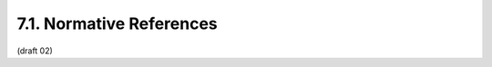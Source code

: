 7.1.  Normative References
---------------------------------------

.. glossary::

   I-D.ietf.oauth-assertions
              Mortimore, C., Ed., Campbell, B., Jones, M., and Y.
              Goland, "OAuth 2.0 Assertion Profile",
              ID draft-ietf-oauth-assertions-01 (work in progress),
              October 2011.

              (:doc:`oauth_assertion` )

   I-D.ietf.oauth-urn-sub-ns
              Campbell, B., Ed. and H. Tschofenig, "An IETF URN Sub-
              Namespace for OAuth", ID draft-ietf-oauth-urn-sub-ns-00
              (work in progress), Aug 2011.

   I-D.ietf.oauth-v2
              Hammer-Lahav, E., Ed., Recordon, D., and D. Hardt, "The
              OAuth 2.0 Authorization Protocol",
              ID draft-ietf-oauth-v2-22 (work in progress),
              September 2011.

   JWT      
              Jones, M., Balfanz, D., Bradley, J., Goland, Y., Panzer,
              J., Sakimura, N., and P. Tarjan, "JSON Web Token (JWT)",
              October 2011.


   RFC2119  
              Bradner, S., "Key words for use in RFCs to Indicate
              Requirement Levels", BCP 14, RFC 2119, March 1997.

   RFC4627  
              Crockford, D., "The application/json Media Type for
              JavaScript Object Notation (JSON)", RFC 4627, July 2006.

   RFC4648  
              Josefsson, S., "The Base16, Base32, and Base64 Data
              Encodings", RFC 4648, October 2006.

(draft 02)
